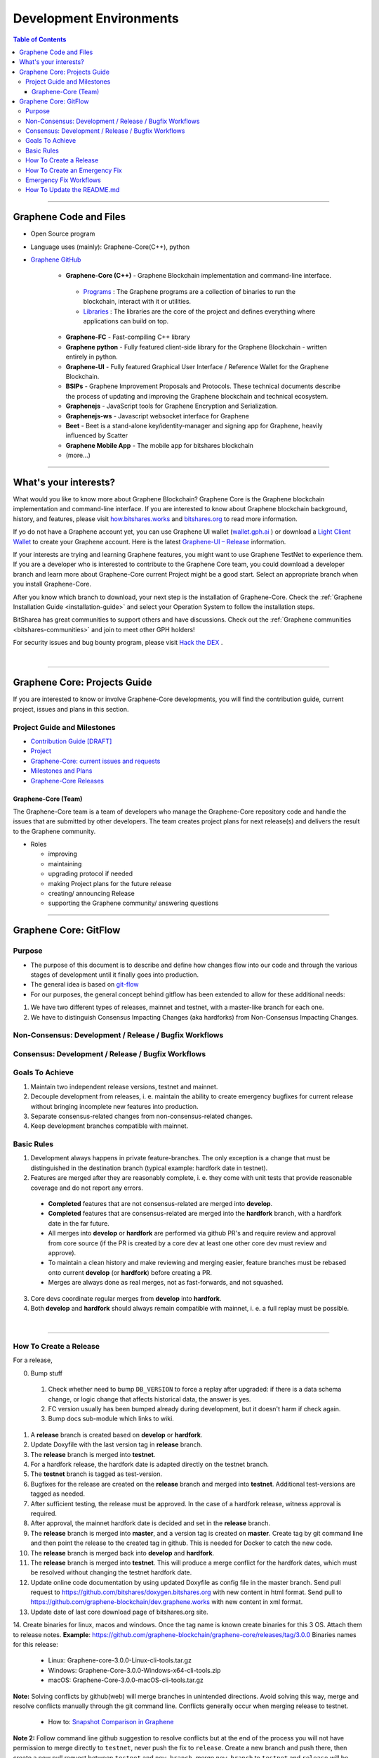 .. role:: strike
    :class: strike

**************************
Development Environments
**************************

.. contents:: Table of Contents
   :local:

-------------------

Graphene Code and Files
===============================

* Open Source program
* Language uses (mainly): Graphene-Core(C++), python
* `Graphene GitHub <https://github.com/bitshares>`_

   - **Graphene-Core (C++)** - Graphene Blockchain implementation and command-line interface.

    + `Programs <https://github.com/graphene-blockchain/graphene-core/tree/master/programs#bitshares-programs>`_ : The Graphene programs are a collection of binaries to run the blockchain, interact with it or utilities.

    + `Libraries <https://github.com/graphene-blockchain/graphene-core/tree/master/libraries#bitshares-libraries>`_ : The libraries are the core of the project and defines everything where applications can build on top.

   - **Graphene-FC** - Fast-compiling C++ library
   - **Graphene python** - Fully featured client-side library for the Graphene Blockchain - written entirely in python.
   - **Graphene-UI** - Fully featured Graphical User Interface / Reference Wallet for the Graphene Blockchain.
   - **BSIPs** - Graphene Improvement Proposals and Protocols. These technical documents describe the process of updating and improving the Graphene blockchain and technical ecosystem.
   - **Graphenejs** - JavaScript tools for Graphene Encryption and Serialization.
   - **Graphenejs-ws** - Javascript websocket interface for Graphene
   - **Beet** - Beet is a stand-alone key/identity-manager and signing app for Graphene, heavily influenced by Scatter
   - **Graphene Mobile App** - The mobile app for bitshares blockchain
   - (more...)

----------

What's your interests?
========================

What would you like to know more about Graphene Blockchain? Graphene Core is the Graphene blockchain implementation and command-line interface. If you are interested to know about Graphene blockchain background, history, and features, please visit `how.bitshares.works <https://docs.gph.ai/en/latest/#>`_ and `bitshares.org <https://bitshares.org/>`_ to read more information.

If yo do not have a Graphene account yet, you can use Graphene UI wallet (`wallet.gph.ai <https://wallet.gph.ai>`_ ) or download a `Light Client Wallet <https://bitshares.org/download>`_  to create your Graphene account. Here is the latest `Graphene-UI – Release <https://github.com/graphene-blockchain/graphene-ui/releases>`_ information.

If your interests are trying and learning Graphene features, you might want to use Graphene TestNet to experience them. If you are a developer who is interested to contribute to the Graphene Core team, you could download a developer branch and learn more about Graphene-Core current Project might be a good start. Select an appropriate branch when you install Graphene-Core.

After you know which branch to download, your next step is the installation of Graphene-Core. Check the :ref:`Graphene Installation Guide <installation-guide>` and select your Operation System to follow the installation steps.

.. image:: ../../_static/imgs/your-interests.png
        :alt: Graphene
        :width: 750px
        :align: center

BitSharea has great communities to support others and have discussions. Check out the :ref:`Graphene communities <bitshares-communities>` and join to meet other GPH holders!

For security issues and bug bounty program, please visit `Hack the DEX <https://hackthedex.io/>`_ .

|

----------------



Graphene Core: Projects Guide
==================================

If you are interested to know or involve Graphene-Core developments, you will find the contribution guide, current project, issues and plans in this section.

Project Guide and Milestones
------------------------------

- `Contribution Guide [DRAFT] <https://github.com/graphene-blockchain/graphene-core/wiki/Contribution-Guide>`_
- `Project <https://github.com/graphene-blockchain/graphene-core/projects/6>`_
- `Graphene-Core: current issues and requests <https://github.com/graphene-blockchain/graphene-core/issues>`_
- `Milestones and Plans <https://github.com/graphene-blockchain/graphene-core/milestones>`_
- `Graphene-Core Releases <https://github.com/graphene-blockchain/graphene-core/releases>`_


Graphene-Core (Team)
^^^^^^^^^^^^^^^^^^^^^^^

The Graphene-Core team is a team of developers who manage the Graphene-Core repository code and handle the issues that are submitted by other developers. The team creates project plans for next release(s) and delivers the result to the Graphene community.

* Roles

  - improving
  - maintaining
  - upgrading protocol if needed
  - making Project plans for the future release
  - creating/ announcing  Release
  - supporting the Graphene community/ answering questions


------------------

Graphene Core: GitFlow
=========================

Purpose
-------------

* The purpose of this document is to describe and define how changes flow into our code and through the various stages of development until it finally goes into production.
* The general idea is based on `git-flow <https://datasift.github.io/gitflow/IntroducingGitFlow.html>`_
* For our purposes, the general concept behind gitflow has been extended to allow for these additional needs:

1. We have two different types of releases, mainnet and testnet, with a master-like branch for each one.
2. We have to distinguish Consensus Impacting Changes (aka hardforks) from Non-Consensus Impacting Changes.


Non-Consensus: Development / Release / Bugfix Workflows
-----------------------------------------------------------

.. image:: ../../_static/structures/bts-non-concensus.png
        :alt: Graphene
        :width: 750px
        :align: center

Consensus: Development / Release / Bugfix Workflows
------------------------------------------------------

.. image:: ../../_static/structures/bts-concensus.png
        :alt: Graphene
        :width: 750px
        :align: center


Goals To Achieve
---------------------

1. Maintain two independent release versions, testnet and mainnet.
2. Decouple development from releases, i. e. maintain the ability to create emergency bugfixes for current release without bringing incomplete new features into production.
3. Separate consensus-related changes from non-consensus-related changes.
4. Keep development branches compatible with mainnet.

Basic Rules
---------------

1. Development always happens in private feature-branches. The only exception is a change that must be distinguished in the destination branch (typical example: hardfork date in testnet).
2. Features are merged after they are reasonably complete, i. e. they come with unit tests that provide reasonable coverage and do not report any errors.
  - **Completed** features that are not consensus-related are merged into **develop**.
  - **Completed** features that are consensus-related are merged into the **hardfork** branch, with a hardfork date in the far future.
  - All merges into **develop** or **hardfork** are performed via github PR's and require review and approval from core source (if the PR is created by a core dev at least one other core dev must review and approve).
  - To maintain a clean history and make reviewing and merging easier, feature branches must be rebased onto current **develop** (or **hardfork**) before creating a PR.
  - Merges are always done as real merges, not as fast-forwards, and not squashed.
3. Core devs coordinate regular merges from **develop** into **hardfork**.
4. Both **develop** and **hardfork** should always remain compatible with mainnet, i. e. a full replay must be possible.

|

--------------

How To Create a Release
---------------------------

For a release,

0. Bump stuff
 1) Check whether need to bump ``DB_VERSION`` to force a replay after upgraded: if there is a data schema change, or logic change that affects historical data, the answer is yes.
 2) FC version usually has been bumped already during development, but it doesn't harm if check again.
 3) Bump docs sub-module which links to wiki.
1. A **release** branch is created based on **develop** or **hardfork**.
2. Update Doxyfile with the last version tag in **release** branch.
3. The **release** branch is merged into **testnet**.
4. For a hardfork release, the hardfork date is adapted directly on the testnet branch.
5. The **testnet** branch is tagged as test-version.
6. Bugfixes for the release are created on the **release** branch and merged into **testnet**. Additional test-versions are tagged as needed.
7. After sufficient testing, the release must be approved. In the case of a hardfork release, witness approval is required.
8. After approval, the mainnet hardfork date is decided and set in the **release** branch.
9. The **release** branch is merged into **master**, and a version tag is created on **master**. Create tag by git command line and then point the release to the created tag in github. This is needed for Docker to catch the new code.
10. The **release** branch is merged back into **develop** and **hardfork**.
11. The **release** branch is merged into **testnet**. This will produce a merge conflict for the hardfork dates, which must be resolved without changing the testnet hardfork date.
12. Update online code documentation by using updated Doxyfile as config file in the master branch. Send pull request to https://github.com/bitshares/doxygen.bitshares.org with new content in html format. Send pull to https://github.com/graphene-blockchain/dev.graphene.works with new content in xml format.
13. Update date of last core download page of bitshares.org site.
14. Create binaries for linux, macos and windows. Once the tag name is known create binaries for this 3 OS. Attach them to release notes.
**Example**: https://github.com/graphene-blockchain/graphene-core/releases/tag/3.0.0 Binaries names for this release:

  - Linux: Graphene-core-3.0.0-Linux-cli-tools.tar.gz
  - Windows: Graphene-Core-3.0.0-Windows-x64-cli-tools.zip
  - macOS: Graphene-Core-3.0.0-macOS-cli-tools.tar.gz

**Note:** Solving conflicts by github(web) will merge branches in unintended directions. Avoid solving this way, merge and resolve conflicts manually through the git command line. Conflicts generally occur when merging release to testnet.

  - How to: `Snapshot Comparison in Graphene <https://github.com/oxarbitrage/documentation/blob/master/snapshot.md>`_


**Note 2:** Follow command line github suggestion to resolve conflicts but at the end of the process you will not have permission to merge directly to ``testnet``, never push the fix to ``release``. Create a new branch and push there, then create a new pull request between ``testnet`` and ``new_branch``, merge ``new_branch`` to ``testnet`` and ``release`` will be automatically added to the merge.

**Note 3:** When creating tag for testnet do it from the command line with ``git tag``. Github don't have the option to create a tag without a release.

**Note 4:** :strike:`the tag commit can be changed`. Don't change tags on github. This is a source of confusion, and of irreproducible bug reports. Make new one is better (ex: test-2.0.180321b or wait 1 day).

**Note 5:** Do not mark releases as **pre release** unless there is a real new version coming immediately after. Never upgrade **pre release** to **release** as new emails to subscribers will not be sent when doing so.

|

--------------

How To Create an Emergency Fix
-------------------------------------

An emergency fix may become necessary when a serious problem in mainnet is discovered. The goal here is to fix the problem as soon as possible, while keeping the risk for creating additional problems as low as possible.

First of all, the problem must be analyzed and debugged. This happens, naturally, directly on the release version.

Presumably the developer who creates the fix will work on his private master branch. That is OK. But for publishing the fix, the following steps should be taken:

Emergency Fix Workflows
-----------------------------

.. image:: ../../_static/structures/bts-emergency-fix.png
        :alt: Graphene
        :width: 750px
        :align: center


1. The fix is applied to the version of the **release** branch that was merged into ``master`` when creating the broken release version.
2. The ``release`` branch is merged into ``master``, and a version tag is created on ``master``.
3. Witnesses update to the new version, and production continues.
4. A unit test is created on ``develop`` that reproduces the problem.
5. The ``release`` branch is merged into ``develop``, and it is verified that the fix resolves the problem, by running the unit test.
6. The ``release`` branch is merged into ``hardfork`` and ``testnet``.

|

-----------------------

How To Update the README.md
-----------------------------

In general we want changes in the README to be visible fast in ``master``.

1. Update the README.md of the ``release`` candidate.
2. Merge ``release`` to ``master``.
3. Merge back ``release`` to ``develop``.
4. Merge develop into ``hardfork`` and ``testnet`` if changes need to be visible in all the branches or wait until this merges occur naturally.



|

|


